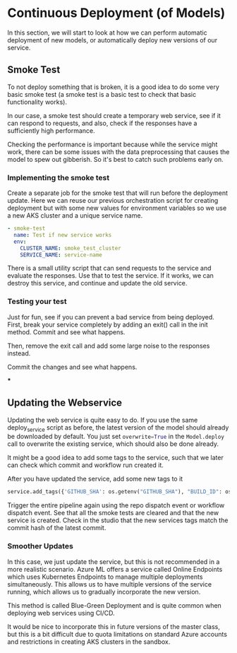 * Continuous Deployment (of Models)
In this section, we will start to look at how we can perform automatic deployment of new models, or automatically deploy new versions of our service.

** Smoke Test
To not deploy something that is broken, it is a good idea to do some very basic smoke test (a smoke test is a basic test to check that basic functionality works).

In our case, a smoke test should create a temporary web service, see if it can respond to requests, and also, check if the responses have a sufficiently high performance.

Checking the performance is important because while the service might work, there can be some issues with the data preprocessing that causes the model to spew out gibberish. So it's best to catch such problems early on.


*** Implementing the smoke test
Create a separate job for the smoke test that will run before the deployment update. Here we can reuse our previous orchestration script for creating deployment but with some new values for environment variables so we use a new AKS cluster and a unique service name.
#+begin_src yaml
- smoke-test
  name: Test if new service works
  env:
    CLUSTER_NAME: smoke_test_cluster
    SERVICE_NAME: service-name
#+end_src

There is a small utility script that can send requests to the service and evaluate the responses. Use that to test the service. If it works, we can destroy this service, and continue and update the old service.

*** Testing your test
Just for fun, see if you can prevent a bad service from being deployed.
First, break your service completely by adding an exit() call in the init method. Commit and see what happens.

Then, remove the exit call and add some large noise to the responses instead.

Commit the changes and see what happens.

***

** Updating the Webservice
Updating the web service is quite easy to do. If you use the same deploy_service script as before, the latest version of the model should already be downloaded by default. You just set src_python{overwrite=True} in the src_python{Model.deploy} call to overwrite the existing service, which should also be done already.

It might be a good idea to add some tags to the service, such that we later can check which commit and workflow run created it.

After you have updated the service, add some new tags to it
#+begin_src python
service.add_tags({'GITHUB_SHA': os.getenv("GITHUB_SHA"), "BUILD_ID": os.getenv("GITHUB_WORKFLOW")})
#+end_src

Trigger the entire pipeline again using the repo dispatch event or workflow dispatch event. See that all the smoke tests are cleared and that the new service is created. Check in the studio that the new services tags match the commit hash of the latest commit.

*** Smoother Updates
In this case, we just update the service, but this is not recommended in a more realistic scenario. Azure ML offers a service called Online Endpoints which uses Kubernetes Endpoints to manage multiple deployments simultaneously. This allows us to have multiple versions of the service running, which allows us to gradually incorporate the new version.

This method is called Blue-Green Deployment and is quite common when deploying web services using CI/CD.

It would be nice to incorporate this in future versions of the master class, but this is a bit difficult due to quota limitations on standard Azure accounts and restrictions in creating AKS clusters in the sandbox.
